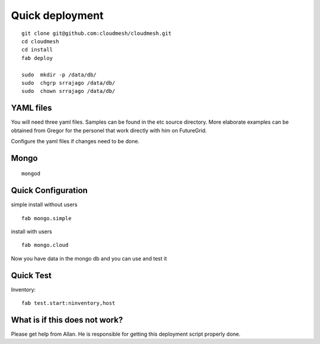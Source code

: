 Quick deployment
================

::

    git clone git@github.com:cloudmesh/cloudmesh.git
    cd cloudmesh
    cd install
    fab deploy
    
    sudo  mkdir -p /data/db/
    sudo  chgrp srrajago /data/db/
    sudo  chown srrajago /data/db/

YAML files
---------------

You will need three yaml files. Samples can be found in the etc source directory. 
More elaborate examples can be obtained from Gregor for the personel that work 
directly with him on FutureGrid.

Configure the yaml files if changes need to be done.

Mongo
---------------

::

	mongod
   

Quick Configuration
------------------------

simple install without users
::

   fab mongo.simple


install with users

::

	fab mongo.cloud
	
Now you have data in the mongo db and you can use and test it

Quick Test
------------


Inventory::

    fab test.start:ninventory,host
    
What is if this does not work?
----------------------------------

Please get help from Allan. He is responsible for getting this deployment script properly done.